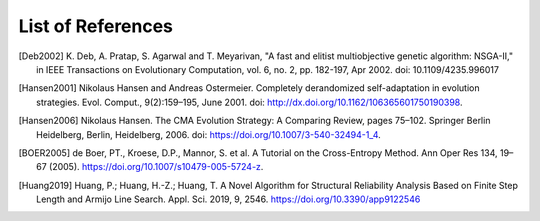 .. List of References

******************
List of References
******************

.. [Deb2002] K. Deb, A. Pratap, S. Agarwal and T. Meyarivan, "A fast and elitist
             multiobjective genetic algorithm: NSGA-II," in IEEE Transactions on Evolutionary Computation,
             vol. 6, no. 2, pp. 182-197, Apr 2002. doi: 10.1109/4235.996017
.. [Hansen2001] Nikolaus Hansen and Andreas Ostermeier. Completely derandomized self-adaptation in evolution strategies.
                Evol. Comput., 9(2):159–195, June 2001. doi: http://dx.doi.org/10.1162/106365601750190398.
.. [Hansen2006] Nikolaus Hansen. The CMA Evolution Strategy: A Comparing Review, pages 75–102. Springer Berlin Heidelberg,
                Berlin, Heidelberg, 2006. doi: https://doi.org/10.1007/3-540-32494-1_4.
.. [BOER2005] de Boer, PT., Kroese, D.P., Mannor, S. et al. A Tutorial on the Cross-Entropy Method.
              Ann Oper Res 134, 19–67 (2005).
              https://doi.org/10.1007/s10479-005-5724-z.
.. [Huang2019] Huang, P.; Huang, H.-Z.; Huang, T. A Novel Algorithm for Structural Reliability Analysis Based on Finite
               Step Length and Armijo Line Search. Appl. Sci. 2019, 9, 2546.
               https://doi.org/10.3390/app9122546